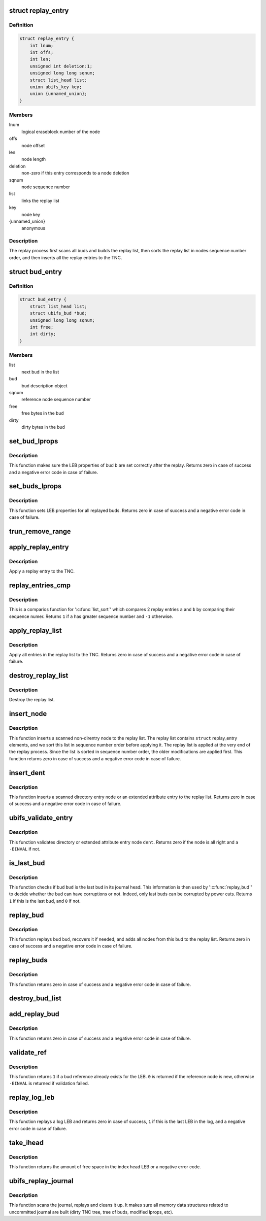 .. -*- coding: utf-8; mode: rst -*-
.. src-file: fs/ubifs/replay.c

.. _`replay_entry`:

struct replay_entry
===================

.. c:type:: struct replay_entry

    replay list entry.

.. _`replay_entry.definition`:

Definition
----------

.. code-block:: c

    struct replay_entry {
        int lnum;
        int offs;
        int len;
        unsigned int deletion:1;
        unsigned long long sqnum;
        struct list_head list;
        union ubifs_key key;
        union {unnamed_union};
    }

.. _`replay_entry.members`:

Members
-------

lnum
    logical eraseblock number of the node

offs
    node offset

len
    node length

deletion
    non-zero if this entry corresponds to a node deletion

sqnum
    node sequence number

list
    links the replay list

key
    node key

{unnamed_union}
    anonymous


.. _`replay_entry.description`:

Description
-----------

The replay process first scans all buds and builds the replay list, then
sorts the replay list in nodes sequence number order, and then inserts all
the replay entries to the TNC.

.. _`bud_entry`:

struct bud_entry
================

.. c:type:: struct bud_entry

    entry in the list of buds to replay.

.. _`bud_entry.definition`:

Definition
----------

.. code-block:: c

    struct bud_entry {
        struct list_head list;
        struct ubifs_bud *bud;
        unsigned long long sqnum;
        int free;
        int dirty;
    }

.. _`bud_entry.members`:

Members
-------

list
    next bud in the list

bud
    bud description object

sqnum
    reference node sequence number

free
    free bytes in the bud

dirty
    dirty bytes in the bud

.. _`set_bud_lprops`:

set_bud_lprops
==============

.. c:function:: int set_bud_lprops(struct ubifs_info *c, struct bud_entry *b)

    set free and dirty space used by a bud.

    :param struct ubifs_info \*c:
        UBIFS file-system description object

    :param struct bud_entry \*b:
        bud entry which describes the bud

.. _`set_bud_lprops.description`:

Description
-----------

This function makes sure the LEB properties of bud \ ``b``\  are set correctly
after the replay. Returns zero in case of success and a negative error code
in case of failure.

.. _`set_buds_lprops`:

set_buds_lprops
===============

.. c:function:: int set_buds_lprops(struct ubifs_info *c)

    set free and dirty space for all replayed buds.

    :param struct ubifs_info \*c:
        UBIFS file-system description object

.. _`set_buds_lprops.description`:

Description
-----------

This function sets LEB properties for all replayed buds. Returns zero in
case of success and a negative error code in case of failure.

.. _`trun_remove_range`:

trun_remove_range
=================

.. c:function:: int trun_remove_range(struct ubifs_info *c, struct replay_entry *r)

    apply a replay entry for a truncation to the TNC.

    :param struct ubifs_info \*c:
        UBIFS file-system description object

    :param struct replay_entry \*r:
        replay entry of truncation

.. _`apply_replay_entry`:

apply_replay_entry
==================

.. c:function:: int apply_replay_entry(struct ubifs_info *c, struct replay_entry *r)

    apply a replay entry to the TNC.

    :param struct ubifs_info \*c:
        UBIFS file-system description object

    :param struct replay_entry \*r:
        replay entry to apply

.. _`apply_replay_entry.description`:

Description
-----------

Apply a replay entry to the TNC.

.. _`replay_entries_cmp`:

replay_entries_cmp
==================

.. c:function:: int replay_entries_cmp(void *priv, struct list_head *a, struct list_head *b)

    compare 2 replay entries.

    :param void \*priv:
        UBIFS file-system description object

    :param struct list_head \*a:
        second replay entry

    :param struct list_head \*b:
        *undescribed*

.. _`replay_entries_cmp.description`:

Description
-----------

This is a comparios function for '\ :c:func:`list_sort`\ ' which compares 2 replay
entries \ ``a``\  and \ ``b``\  by comparing their sequence numer.  Returns \ ``1``\  if \ ``a``\  has
greater sequence number and \ ``-1``\  otherwise.

.. _`apply_replay_list`:

apply_replay_list
=================

.. c:function:: int apply_replay_list(struct ubifs_info *c)

    apply the replay list to the TNC.

    :param struct ubifs_info \*c:
        UBIFS file-system description object

.. _`apply_replay_list.description`:

Description
-----------

Apply all entries in the replay list to the TNC. Returns zero in case of
success and a negative error code in case of failure.

.. _`destroy_replay_list`:

destroy_replay_list
===================

.. c:function:: void destroy_replay_list(struct ubifs_info *c)

    destroy the replay.

    :param struct ubifs_info \*c:
        UBIFS file-system description object

.. _`destroy_replay_list.description`:

Description
-----------

Destroy the replay list.

.. _`insert_node`:

insert_node
===========

.. c:function:: int insert_node(struct ubifs_info *c, int lnum, int offs, int len, union ubifs_key *key, unsigned long long sqnum, int deletion, int *used, loff_t old_size, loff_t new_size)

    insert a node to the replay list

    :param struct ubifs_info \*c:
        UBIFS file-system description object

    :param int lnum:
        node logical eraseblock number

    :param int offs:
        node offset

    :param int len:
        node length

    :param union ubifs_key \*key:
        node key

    :param unsigned long long sqnum:
        sequence number

    :param int deletion:
        non-zero if this is a deletion

    :param int \*used:
        number of bytes in use in a LEB

    :param loff_t old_size:
        truncation old size

    :param loff_t new_size:
        truncation new size

.. _`insert_node.description`:

Description
-----------

This function inserts a scanned non-direntry node to the replay list. The
replay list contains \ ``struct``\  replay_entry elements, and we sort this list in
sequence number order before applying it. The replay list is applied at the
very end of the replay process. Since the list is sorted in sequence number
order, the older modifications are applied first. This function returns zero
in case of success and a negative error code in case of failure.

.. _`insert_dent`:

insert_dent
===========

.. c:function:: int insert_dent(struct ubifs_info *c, int lnum, int offs, int len, union ubifs_key *key, const char *name, int nlen, unsigned long long sqnum, int deletion, int *used)

    insert a directory entry node into the replay list.

    :param struct ubifs_info \*c:
        UBIFS file-system description object

    :param int lnum:
        node logical eraseblock number

    :param int offs:
        node offset

    :param int len:
        node length

    :param union ubifs_key \*key:
        node key

    :param const char \*name:
        directory entry name

    :param int nlen:
        directory entry name length

    :param unsigned long long sqnum:
        sequence number

    :param int deletion:
        non-zero if this is a deletion

    :param int \*used:
        number of bytes in use in a LEB

.. _`insert_dent.description`:

Description
-----------

This function inserts a scanned directory entry node or an extended
attribute entry to the replay list. Returns zero in case of success and a
negative error code in case of failure.

.. _`ubifs_validate_entry`:

ubifs_validate_entry
====================

.. c:function:: int ubifs_validate_entry(struct ubifs_info *c, const struct ubifs_dent_node *dent)

    validate directory or extended attribute entry node.

    :param struct ubifs_info \*c:
        UBIFS file-system description object

    :param const struct ubifs_dent_node \*dent:
        the node to validate

.. _`ubifs_validate_entry.description`:

Description
-----------

This function validates directory or extended attribute entry node \ ``dent``\ .
Returns zero if the node is all right and a \ ``-EINVAL``\  if not.

.. _`is_last_bud`:

is_last_bud
===========

.. c:function:: int is_last_bud(struct ubifs_info *c, struct ubifs_bud *bud)

    check if the bud is the last in the journal head.

    :param struct ubifs_info \*c:
        UBIFS file-system description object

    :param struct ubifs_bud \*bud:
        bud description object

.. _`is_last_bud.description`:

Description
-----------

This function checks if bud \ ``bud``\  is the last bud in its journal head. This
information is then used by '\ :c:func:`replay_bud`\ ' to decide whether the bud can
have corruptions or not. Indeed, only last buds can be corrupted by power
cuts. Returns \ ``1``\  if this is the last bud, and \ ``0``\  if not.

.. _`replay_bud`:

replay_bud
==========

.. c:function:: int replay_bud(struct ubifs_info *c, struct bud_entry *b)

    replay a bud logical eraseblock.

    :param struct ubifs_info \*c:
        UBIFS file-system description object

    :param struct bud_entry \*b:
        bud entry which describes the bud

.. _`replay_bud.description`:

Description
-----------

This function replays bud \ ``bud``\ , recovers it if needed, and adds all nodes
from this bud to the replay list. Returns zero in case of success and a
negative error code in case of failure.

.. _`replay_buds`:

replay_buds
===========

.. c:function:: int replay_buds(struct ubifs_info *c)

    replay all buds.

    :param struct ubifs_info \*c:
        UBIFS file-system description object

.. _`replay_buds.description`:

Description
-----------

This function returns zero in case of success and a negative error code in
case of failure.

.. _`destroy_bud_list`:

destroy_bud_list
================

.. c:function:: void destroy_bud_list(struct ubifs_info *c)

    destroy the list of buds to replay.

    :param struct ubifs_info \*c:
        UBIFS file-system description object

.. _`add_replay_bud`:

add_replay_bud
==============

.. c:function:: int add_replay_bud(struct ubifs_info *c, int lnum, int offs, int jhead, unsigned long long sqnum)

    add a bud to the list of buds to replay.

    :param struct ubifs_info \*c:
        UBIFS file-system description object

    :param int lnum:
        bud logical eraseblock number to replay

    :param int offs:
        bud start offset

    :param int jhead:
        journal head to which this bud belongs

    :param unsigned long long sqnum:
        reference node sequence number

.. _`add_replay_bud.description`:

Description
-----------

This function returns zero in case of success and a negative error code in
case of failure.

.. _`validate_ref`:

validate_ref
============

.. c:function:: int validate_ref(struct ubifs_info *c, const struct ubifs_ref_node *ref)

    validate a reference node.

    :param struct ubifs_info \*c:
        UBIFS file-system description object

    :param const struct ubifs_ref_node \*ref:
        the reference node to validate

.. _`validate_ref.description`:

Description
-----------

This function returns \ ``1``\  if a bud reference already exists for the LEB. \ ``0``\  is
returned if the reference node is new, otherwise \ ``-EINVAL``\  is returned if
validation failed.

.. _`replay_log_leb`:

replay_log_leb
==============

.. c:function:: int replay_log_leb(struct ubifs_info *c, int lnum, int offs, void *sbuf)

    replay a log logical eraseblock.

    :param struct ubifs_info \*c:
        UBIFS file-system description object

    :param int lnum:
        log logical eraseblock to replay

    :param int offs:
        offset to start replaying from

    :param void \*sbuf:
        scan buffer

.. _`replay_log_leb.description`:

Description
-----------

This function replays a log LEB and returns zero in case of success, \ ``1``\  if
this is the last LEB in the log, and a negative error code in case of
failure.

.. _`take_ihead`:

take_ihead
==========

.. c:function:: int take_ihead(struct ubifs_info *c)

    update the status of the index head in lprops to 'taken'.

    :param struct ubifs_info \*c:
        UBIFS file-system description object

.. _`take_ihead.description`:

Description
-----------

This function returns the amount of free space in the index head LEB or a
negative error code.

.. _`ubifs_replay_journal`:

ubifs_replay_journal
====================

.. c:function:: int ubifs_replay_journal(struct ubifs_info *c)

    replay journal.

    :param struct ubifs_info \*c:
        UBIFS file-system description object

.. _`ubifs_replay_journal.description`:

Description
-----------

This function scans the journal, replays and cleans it up. It makes sure all
memory data structures related to uncommitted journal are built (dirty TNC
tree, tree of buds, modified lprops, etc).

.. This file was automatic generated / don't edit.

